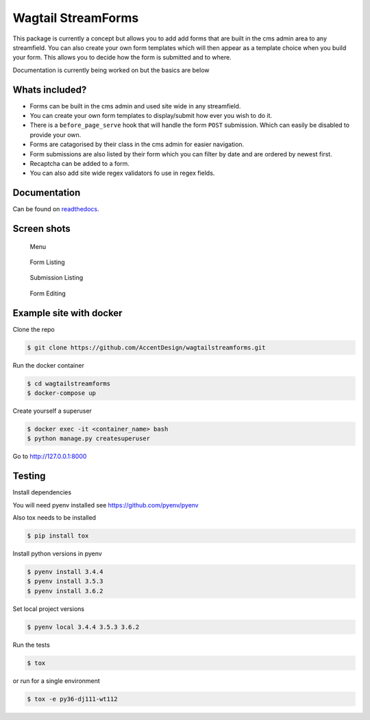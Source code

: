 Wagtail StreamForms
===================

|CircleCI| |Codecov|

This package is currently a concept but allows you to add add forms that
are built in the cms admin area to any streamfield. You can also create
your own form templates which will then appear as a template choice when
you build your form. This allows you to decide how the form is submitted
and to where.

Documentation is currently being worked on but the basics are below

Whats included?
---------------

-  Forms can be built in the cms admin and used site wide in any streamfield.
-  You can create your own form templates to display/submit how ever you wish to do it.
-  There is a ``before_page_serve`` hook that will handle the form ``POST`` submission. Which can easily be disabled to provide your own.
-  Forms are catagorised by their class in the cms admin for easier navigation.
-  Form submissions are also listed by their form which you can filter by date and are ordered by newest first.
-  Recaptcha can be added to a form.
-  You can also add site wide regex validators fo use in regex fields.

Documentation
-------------

Can be found on `readthedocs <http://wagtailstreamforms.readthedocs.io/>`_.

Screen shots
------------

.. figure:: https://github.com/AccentDesign/wagtailstreamforms/raw/master/images/screen1.png
   :alt: Screen1

   Menu

.. figure:: https://github.com/AccentDesign/wagtailstreamforms/raw/master/images/screen2.png
   :alt: Screen2

   Form Listing

.. figure:: https://github.com/AccentDesign/wagtailstreamforms/raw/master/images/screen3.png
   :alt: Screen3

   Submission Listing

.. figure:: https://github.com/AccentDesign/wagtailstreamforms/raw/master/images/screen4.png
   :alt: Screen4

   Form Editing

Example site with docker
------------------------

Clone the repo

.. code:: bash

    $ git clone https://github.com/AccentDesign/wagtailstreamforms.git

Run the docker container

.. code:: bash

    $ cd wagtailstreamforms
    $ docker-compose up

Create yourself a superuser

.. code:: bash

    $ docker exec -it <container_name> bash
    $ python manage.py createsuperuser

Go to http://127.0.0.1:8000

Testing
-------

Install dependencies

You will need pyenv installed see https://github.com/pyenv/pyenv

Also tox needs to be installed

.. code:: bash

    $ pip install tox

Install python versions in pyenv

.. code:: bash

    $ pyenv install 3.4.4
    $ pyenv install 3.5.3
    $ pyenv install 3.6.2

Set local project versions

.. code:: bash

    $ pyenv local 3.4.4 3.5.3 3.6.2

Run the tests

.. code:: bash

    $ tox

or run for a single environment

.. code:: bash

    $ tox -e py36-dj111-wt112

.. |CircleCI| image:: https://circleci.com/gh/AccentDesign/wagtailstreamforms/tree/master.svg?style=svg
   :target: https://circleci.com/gh/AccentDesign/wagtailstreamforms/tree/master
.. |Codecov| image:: https://codecov.io/gh/AccentDesign/wagtailstreamforms/branch/master/graph/badge.svg
   :target: https://codecov.io/gh/AccentDesign/wagtailstreamforms
